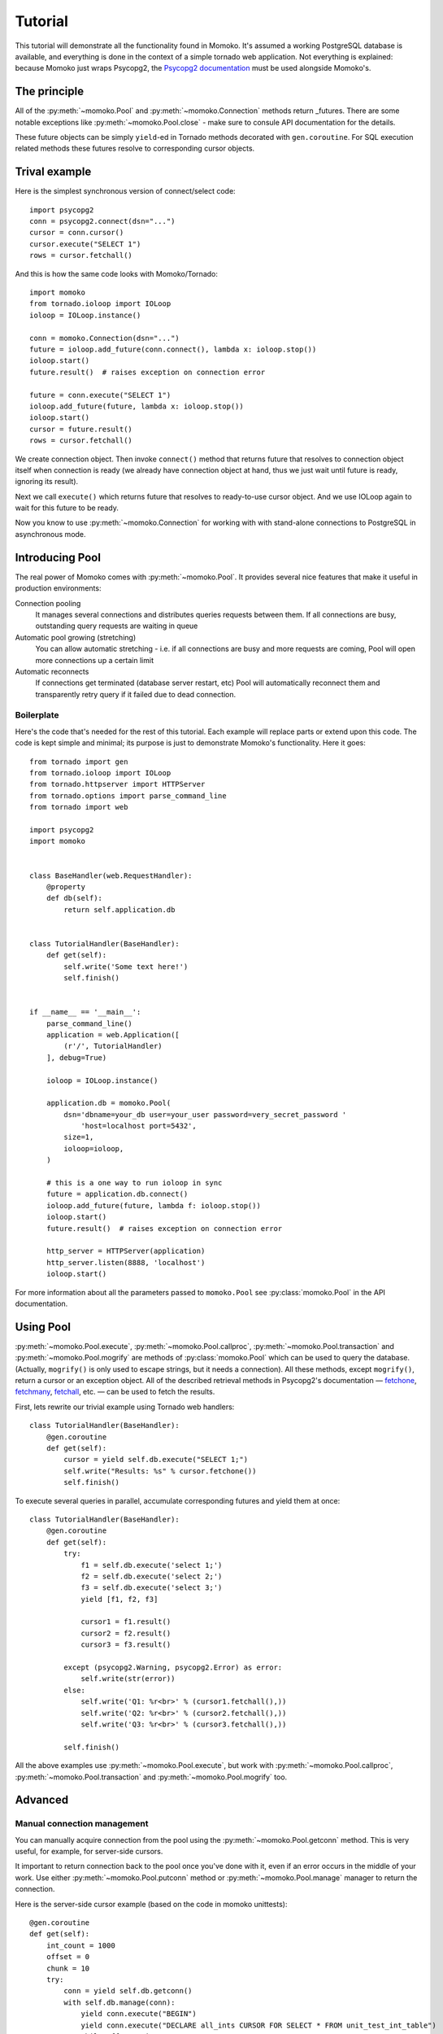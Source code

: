 .. _tutorial:

Tutorial
========

This tutorial will demonstrate all the functionality found in Momoko. It's assumed a
working PostgreSQL database is available, and everything is done in the context of a
simple tornado web application. Not everything is explained: because Momoko just
wraps Psycopg2, the `Psycopg2 documentation`_ must be used alongside Momoko's.


The principle
-------------
All of the :py:meth:`~momoko.Pool` and :py:meth:`~momoko.Connection` methods return
_futures. There are some notable exceptions like :py:meth:`~momoko.Pool.close` - make sure
to consule API documentation for the details.

These future objects can be simply ``yield``-ed in Tornado methods decorated with ``gen.coroutine``.
For SQL execution related methods these futures resolve to corresponding cursor objects.

Trival example
--------------
Here is the simplest synchronous version of connect/select code::

    import psycopg2
    conn = psycopg2.connect(dsn="...")
    cursor = conn.cursor()
    cursor.execute("SELECT 1")
    rows = cursor.fetchall()

And this is how the same code looks with Momoko/Tornado::

    import momoko
    from tornado.ioloop import IOLoop
    ioloop = IOLoop.instance()

    conn = momoko.Connection(dsn="...")
    future = ioloop.add_future(conn.connect(), lambda x: ioloop.stop())
    ioloop.start()
    future.result()  # raises exception on connection error

    future = conn.execute("SELECT 1")
    ioloop.add_future(future, lambda x: ioloop.stop())
    ioloop.start()
    cursor = future.result()
    rows = cursor.fetchall()

We create connection object. Then invoke ``connect()`` method that returns future that
resolves to connection object itself when connection is ready (we already have connection
object at hand, thus we just wait until future is ready, ignoring its result).

Next we call ``execute()`` which returns future that resolves to ready-to-use cursor object.
And we use IOLoop again to wait for this future to be ready.

Now you know to use :py:meth:`~momoko.Connection` for working with with stand-alone
connections to PostgreSQL in asynchronous mode.

Introducing Pool
----------------
The real power of Momoko comes with :py:meth:`~momoko.Pool`. It provides several
nice features that make it useful in production environments:

Connection pooling
   It manages several connections and distributes queries requests between them.
   If all connections are busy, outstanding query requests are waiting in queue
Automatic pool growing (stretching)
   You can allow automatic stretching - i.e. if all connections are busy and more
   requests are coming, Pool will open more connections up a certain limit
Automatic reconnects
   If connections get terminated (database server restart, etc) Pool will automatically
   reconnect them and transparently retry query if it failed due to dead connection.


Boilerplate
^^^^^^^^^^^

Here's the code that's needed for the rest of this tutorial. Each example will replace parts
or extend upon this code. The code is kept simple and minimal; its purpose is just
to demonstrate Momoko's functionality. Here it goes::

    from tornado import gen
    from tornado.ioloop import IOLoop
    from tornado.httpserver import HTTPServer
    from tornado.options import parse_command_line
    from tornado import web

    import psycopg2
    import momoko


    class BaseHandler(web.RequestHandler):
        @property
        def db(self):
            return self.application.db


    class TutorialHandler(BaseHandler):
        def get(self):
            self.write('Some text here!')
            self.finish()


    if __name__ == '__main__':
        parse_command_line()
        application = web.Application([
            (r'/', TutorialHandler)
        ], debug=True)

        ioloop = IOLoop.instance()

        application.db = momoko.Pool(
            dsn='dbname=your_db user=your_user password=very_secret_password '
                'host=localhost port=5432',
            size=1,
            ioloop=ioloop,
        )

        # this is a one way to run ioloop in sync
        future = application.db.connect()
        ioloop.add_future(future, lambda f: ioloop.stop())
        ioloop.start()
        future.result()  # raises exception on connection error

        http_server = HTTPServer(application)
        http_server.listen(8888, 'localhost')
        ioloop.start()

For more information about all the parameters passed to ``momoko.Pool`` see
:py:class:`momoko.Pool` in the API documentation.


Using Pool
----------

:py:meth:`~momoko.Pool.execute`, :py:meth:`~momoko.Pool.callproc`, :py:meth:`~momoko.Pool.transaction`
and  :py:meth:`~momoko.Pool.mogrify` are methods of :py:class:`momoko.Pool` which
can be used to query the database. (Actually, ``mogrify()`` is only used to
escape strings, but it needs a connection). All these methods, except ``mogrify()``,
return a cursor or an exception object. All of the described retrieval methods in
Psycopg2's documentation — fetchone_, fetchmany_, fetchall_, etc. — can be used
to fetch the results.

First, lets rewrite our trivial example using Tornado web handlers::

    class TutorialHandler(BaseHandler):
        @gen.coroutine
        def get(self):
            cursor = yield self.db.execute("SELECT 1;")
            self.write("Results: %s" % cursor.fetchone())
            self.finish()

To execute several queries in parallel, accumulate corresponding futures and
yield them at once::

    class TutorialHandler(BaseHandler):
        @gen.coroutine
        def get(self):
            try:
                f1 = self.db.execute('select 1;')
                f2 = self.db.execute('select 2;')
                f3 = self.db.execute('select 3;')
                yield [f1, f2, f3]

                cursor1 = f1.result()
                cursor2 = f2.result()
                cursor3 = f3.result()

            except (psycopg2.Warning, psycopg2.Error) as error:
                self.write(str(error))
            else:
                self.write('Q1: %r<br>' % (cursor1.fetchall(),))
                self.write('Q2: %r<br>' % (cursor2.fetchall(),))
                self.write('Q3: %r<br>' % (cursor3.fetchall(),))

            self.finish()

All the above examples use :py:meth:`~momoko.Pool.execute`, but work
with :py:meth:`~momoko.Pool.callproc`, :py:meth:`~momoko.Pool.transaction` and
:py:meth:`~momoko.Pool.mogrify` too.


Advanced
--------

Manual connection management
^^^^^^^^^^^^^^^^^^^^^^^^^^^^
You can manually acquire connection from the pool using the :py:meth:`~momoko.Pool.getconn` method.
This is very useful, for example, for server-side cursors.

It important to return connection back to the pool once you've done with it, even if an error occurs
in the middle of your work. Use either
:py:meth:`~momoko.Pool.putconn`
method or
:py:meth:`~momoko.Pool.manage`
manager to return the connection.

Here is the server-side cursor example (based on the code in momoko unittests)::

    @gen.coroutine
    def get(self):
        int_count = 1000
        offset = 0
        chunk = 10
        try:
            conn = yield self.db.getconn()
            with self.db.manage(conn):
                yield conn.execute("BEGIN")
                yield conn.execute("DECLARE all_ints CURSOR FOR SELECT * FROM unit_test_int_table")
                while offset < int_count:
                    cursor = yield conn.execute("FETCH %s FROM all_ints", (chunk,))
                    rows = cursor.fetchall()
                    # Do something with results...
                    offset += chunk
                yield conn.execute("CLOSE all_ints")
                yield conn.execute("COMMIT")

        except Exception as error:
            self.write(str(error))

.. _Psycopg2 documentation: http://initd.org/psycopg/docs/cursor.html
.. _tornado.gen: http://tornado.readthedocs.org/en/stable/gen.html
.. _fetchone: http://initd.org/psycopg/docs/cursor.html#cursor.fetchone
.. _fetchmany: http://initd.org/psycopg/docs/cursor.html#cursor.fetchmany
.. _fetchall: http://initd.org/psycopg/docs/cursor.html#cursor.fetchall
.. _Task: http://tornado.readthedocs.org/en/stable/gen.html#tornado.gen.Task
.. _Wait: http://tornado.readthedocs.org/en/stable/gen.html#tornado.gen.Wait
.. _WaitAll: http://tornado.readthedocs.org/en/stable/gen.html#tornado.gen.WaitAll
.. _exceptions: http://initd.org/psycopg/docs/module.html#exceptions
.. _futures: http://tornado.readthedocs.org/en/latest/concurrent.html
